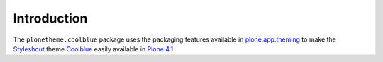 
Introduction
============

The ``plonetheme.coolblue`` package uses the packaging features
available in `plone.app.theming`_ to make the `Styleshout`_ theme `Coolblue`_ easily
available in `Plone 4.1`_.


.. _`Coolblue`: http://www.styleshout.com/templates/preview/CoolBlue10/index.html
.. _`plone.app.theming`: http://pypi.python.org/pypi/plone.app.theming
.. _`Plone 4.1`: http://pypi.python.org/pypi/Plone/4.1rc2
.. _`Styleshout`: http://www.styleshout.com
